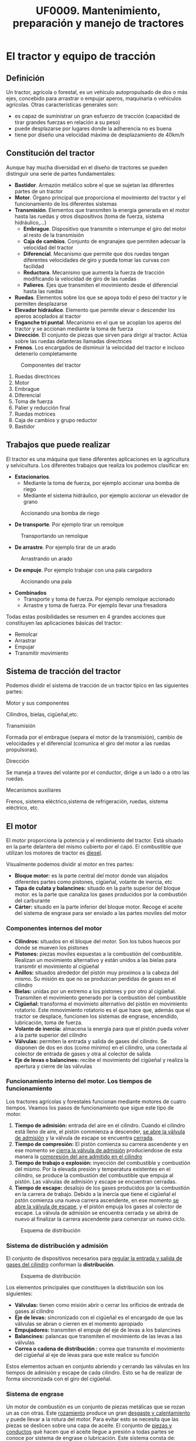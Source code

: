 #+TITLE: UF0009. Mantenimiento, preparación y manejo de tractores
#+AUTHOR: Antonio Soler Gelde. IT Forestal
#+EMAIL: asoler@esteldellevant.es
#+LaTeX_CLASS: asgarticle
#+OPTIONS: ':nil *:t -:t ::t <:t H:3 \n:nil ^:t arch:headline
#+OPTIONS: author:nil c:nil d:(not "LOGBOOK") date:nil
#+OPTIONS: e:t email:nil f:t inline:nil num:t p:nil pri:nil stat:t
#+OPTIONS: tags:t tasks:t tex:t timestamp:t toc:t todo:t |:t
#+CREATOR: Antonio Soler Gelde
#+DESCRIPTION:
#+EXCLUDE_TAGS: noexport
#+KEYWORDS:
#+LANGUAGE: spanish
#+SELECT_TAGS: export
* El tractor y equipo de tracción
** Definición
Un tractor, agrícola o forestal, es un vehículo autopropulsado de dos o más
ejes, concebido para arrastrar o empujar aperos, maquinaria o vehículos
agrícolas. 
Otras características generales son:
- es capaz de suministrar un gran esfuerzo de tracción (capacidad de tirar
  grandes fuerzas en relación a su peso)
- puede desplazarse por lugares donde la adherencia no es buena
- tiene por diseño una velocidad máxima de desplazamiento de 40km/h
** Constitución del tractor
Aunque hay mucha diversidad en el diseño de tractores se pueden distinguir una
serie de partes fundamentales:
+ *Bastidor*. Armazón metálico sobre el que se sujetan las diferentes partes de
  un tractor
+ *Motor*. Órgano principal que proporciona el movimiento del tractor y el
  funcionamiento de los diferentes sistemas
+ *Transmisión*. Elementos que transmiten la energía generada en el motor hasta
  las ruedas y otros dispositivos (toma de fuerza, sistema hidráulico,...)
  - *Embrague*. Dispositivo que transmite o interrumpe el giro del motor al
    resto de la transmisión
  - *Caja de cambios*. Conjunto de engranajes que permiten adecuar la velocidad
    del tractor
  - *Diferencial*. Mecanismo que permite que dos ruedas tengan diferentes
    velocidades de giro y pueda tomar las curvas con facilidad
  - *Reductora*. Mecanismo que aumenta la fuerza de tracción modificando la
    velocidad de giro de las ruedas
  - *Palieres*. Ejes que transmiten el movimiento desde el diferencial hasta las ruedas
+ *Ruedas*. Elementos sobre los que se apoya todo el peso del tractor y le
  permiten desplazarse
+ *Elevador hidráulico*. Elemento que permite elevar o descender los aperos
  acoplados al tractor
+ *Enganche tri puntal*. Mecanismo en el que se acoplan los aperos del tractor
  y se accionan mediante la toma de fuerza
+ *Dirección*. El conjunto de piezas que sirven para dirigir al tractor. Actúa
  sobre las ruedas delanteras llamadas directrices
+ *Frenos*. Los encargados de disminuir la velocidad del tractor e incluso
  detenerlo completamente
#+BEGIN_CENTER
#+CAPTION: Componentes del tractor
#+ATTR_LATEX: :width 0.8\textwidth
[[./img_0009/tractor_partes.PNG]]
#+END_CENTER
1. Ruedas directrices
2. Motor
3. Embrague
4. Diferencial
5. Toma de fuerza
6. Palier y reducción final
7. Ruedas motrices
8. Caja de cambios y grupo reductor
9. Bastidor
** Trabajos que puede realizar
El tractor es una máquina que tiene diferentes aplicaciones en la agricultura y
selvicultura. Los diferentes trabajos que realiza los podemos clasificar en:
+ *Estacionarios*.
  - Mediante la toma de fuerza, por ejemplo accionar una bomba de riego
  - Mediante el sistema hidráulico, por ejemplo accionar un elevador de grano
#+BEGIN_CENTER
#+CAPTION: Accionando una bomba de riego
#+ATTR_LATEX: :width 0.8\textwidth
[[./img_0009/tractor_riego.PNG]]
#+END_CENTER
+ *De transporte*. Por ejemplo tirar un remolque
#+BEGIN_CENTER
#+CAPTION: Transportando un remolque
#+ATTR_LATEX: :width 0.8\textwidth
[[./img_0009/tractor_remolque.PNG]]
#+END_CENTER
+ *De arrastre*. Por ejemplo tirar de un arado
#+BEGIN_CENTER
#+CAPTION: Arrastrando un arado
#+ATTR_LATEX: :width 0.8\textwidth
[[./img_0009/tractor_arado.PNG]]
#+END_CENTER
+ *De empuje*. Por ejemplo trabajar con una pala cargadora
#+BEGIN_CENTER
#+CAPTION: Accionando una pala
#+ATTR_LATEX: :width 0.8\textwidth
[[./img_0009/tractor_pala.PNG]]
#+END_CENTER
+ *Combinados*
  - Transporte y toma de fuerza. Por ejemplo remolque accionado
  - Arrastre y toma de fuerza. Por ejemplo llevar una fresadora

Todas estas posibilidades se resumen en 4 grandes acciones que constituyen las
aplicaciones básicas del tractor:
- Remolcar
- Arrastrar
- Empujar
- Transmitir movimiento
** Sistema de tracción del tractor

Podemos dividir el sistema de tracción de un tractor típico en las siguientes
partes:
**** Motor y sus componentes

Cilindros, bielas, cigüeñal,etc.

**** Transmisión

Formada por el embrague (separa el motor de la transmisión), cambio de
velocidades y el diferencial (comunica el giro del motor a las ruedas
propulsoras).
**** Dirección

Se maneja a traves del volante por el conductor, dirige a un lado o a otro las
ruedas.
**** Mecanismos auxiliares

Frenos, sistema eléctrico,sistema de refrigeración, ruedas, sistema eléctrico,
etc.

** El motor

El motor proporciona la potencia y el rendimiento del tractor.  Está situado en 
la parte delantera del mismo cubierto por el capó. El combustible que utilizan
los motores de tractor es _diesel_.

Visualmente podemos dividir al motor en tres partes:
- *Bloque motor:* es la parte central del motor donde van alojados diferentes
  partes como pistones, cigüeñal, volante de inercia, etc
- *Tapa de culata y balancines:* situado en la parte superior del bloque
  motor. es la parte que canaliza los gases producidos por la combustión del carburante
- *Cárter:* situado en la parte inferior del bloque motor. Recoge el aceite del
  sistema de engrase para ser enviado a las partes moviles del motor
*** Componentes internos del motor

 - *Cilindros:* situados en el bloque del motor. Son los tubos huecos por donde
   se mueven los pistones
 - *Pistones:* piezas moviles expuestas a la combustión del combustible. Realizan
   un movimiento alternativo y están unidos a  las bielas para transmtir el
   movimiento al cigüeñal 
 - *Anillos:* situados alrededor del pistón muy proximos a la cabeza del
   mismo. Su misión es que no se produzcan perdidas de gases en el cilindro
 - *Bielas:* unidas por un extremo a los pistones y por otro al
   cigüeñal. Transmiten el movimiento generado por la combustión del combustible
 - *Cigüeñal:* transforma el movimieto alternativo del pistón en movimiento
   rotatorio. Este mmovimiento rotatorio es el que hace que, además que el
   tractor se desplace, funcionen los sistemas de engrase, encendido,
   lubricación, toma de fuerza.
 - *Volante de inercia:* almacena la energía para que el pistón pueda volver a la
   parte superior del cilindro
 - *Válvulas:* permiten la entrada y salida de gases del cilindro. Se disponen de
   dos en dos (como mínimo) en el cilindro, una conectada al colector de entrada
   de gases y otra al colector de salida
 - *Eje de levas o balancines:* recibe el movimiento del cigüeñal y realiza la
   apertura y cierre de las válvulas
*** Funcionamiento interno del motor. Los tiempos de funcionamiento
 Los tractores agrícolas y forestales funcionan mediante motores de cuatro
 tiempos. Veamos los pasos de funcionamiento que sigue este tipo de motor.

 1. *Tiempo de admisión:* entrada del aire en el cilindro. Cuando el cilindro
    está lleno de aire, el pistón commienza a descender, _se abre la válvula de
    admisión_ y la válvula de escape se encuentra _cerrada_. 
 2. *Tiempo de compresión:* El pistón comienza su carrera ascendente y en ese
    momento se _cierra la válvula de admisión_ produciendose de esta manera la
    _compresión del aire admitido en el cilindro_
 3. *Tiempo de trabajo o explosión:* inyección del combustible y combustión del
    mismo. Por la elevada presión y temperatura existentes en el cilindro, se
    produce la combustión del combustible que empuja al pistón. Las válvulas de
    admisión y escape se encuentran cerradas.
 4. *Tiempo de escape:* desalojo de los gases producidos por la combustión en la
    carrera de trabajo. Debido a la inercia que tiene el cigüeñal el pstón
    comienza una nueva carrera ascendente, en ese momento _se abre la válvula de
    escape_, y el pistón empuja los gases al colector de escape. La válvula de
    admisión se encuentra cerrada y se abrirá de nuevo al finalizar la carrera
    ascendente para comenzar un nuevo ciclo.

 #+BEGIN_CENTER
 #+CAPTION: Esquema de distribución
 #+ATTR_LATEX: :width 0.65\textwidth
 [[./img_0009/esquema_cuatrot.png]]
 #+END_CENTER

*** Sistema de distribución y admisión
El conjunto de dispositivos necesarios para _regular la entrada y salida de 
gases del cilindro_ conforman la *distribución*.

#+BEGIN_CENTER
#+CAPTION: Esquema de distribución
#+ATTR_LATEX: :width 0.65\textwidth
[[./img_0009/valvulabloque.jpg]]

#+CAPTION: 
#+ATTR_LATEX: :width 0.65\textwidth
[[./img_0009/esquema_distribucion.jpg]]
#+END_CENTER

Los elementos principales que constituyen la distribución son los siguientes:
- *Válvulas:* tienen como misión abrir o cerrar los orificios de entrada de
  gases al cilindro
- *Eje de levas:* sincronizado con el cigüeñal es el encargado de que las
  válvulas se abran o cierren en el momento apropiado
- *Empujadores:* transmiten el empuje del eje de levas a los balancines
- *Balancines:* palancas que transmiten el movimiento de las levas a las válvulas
- *Correa o cadena de distribución :* correa que transmite el movimiento del
  cigüeñal al eje de levas para que este realice su función

Estos elementos actuan en conjunto abriendo y cerrando las válvulas en los
tiempos de admisión y escape de cada cilindro. Esto se ha de realizar de forma
sincronizada con el giro del cigüeñal. 

*** Sistema de engrase
Un motor de combustión es un conjunto de piezas metálicas que se rozan un as con
otras. Este _rozamiento_ produce un gran _desgaste y calentamiento_ y puede
llevar a la rotura del motor. Para evitar esto se necesita que las piezas se
deslicen sobre una capa de aceite. El conjunto de _piezas y conductos_ qué hacen
que el aceite llegue a presión a todas partes se conoce por sistema de engrase o
lubricación. Este sistema consta de:
- *Filtro de entrada a bomba:* malla metálica que impide que entre sucedad o
  partes metálicas al interior de la bomba evitando su desgaste o rotura
- *Bomba de aciete:* recoge el aceite del cárter y lo envia a presión a las
  diferentes partes del motor
- *Filtro de aceite:* es la pieza encargada de retener las particulas más finas
  que contiene el aceite y han pasado por el filtro de entrada a la bomba
- *Control de presión:* controla que en todo momento a que presión llega el
  aceite a los lugares de engrase. Puede ser un manómetro o un testigo luminoso
*** Sistema de refrigeración
En el momento de la combustión se produce un aumento de temperatura que puede
llegar a alcanzar los 1500\textdegree{}C. Esta temperatura podria fundir muchas
piezas , por lo qué se hace necesario _eliminar el exceso de calor_ que se
produce, y eso se consigue mediante el sistema de refrigeración.

Existen dos sistemas de refrigeración para motores de combustión, por _aire_ y
por _agua o líquida_. 

- *Refrigeración por aire:* aprovecha el aire existente alrededor del motor para
  enfriarlo. son sistemas típicos de motores 2T No entraremos en detalle en
  ellos ya que no son los sistemas de refrigeración que encontraremos en los
  tractores agrícolas o forestales.
- *Refrigeración liquida:* un líquido refrigerante es la encargado de enfriar el
  motor. Esta  es enfriada por una corriente en el _radiador_ y circula a traves
  de  conducciones por todo el motor. Este sistema cuenta con los siguientes
  componentes: 
  + *Camisa de agua:* cámara hueca que rodea las paredes del cilindro para que
    circule el líquido refrigerante
  + *Radiador:* circuito de tubos en el que se enfria el líquido refrigerante
    que viene del motor antes de ser enviado de nuevo. La refrigeración del
    liquido suele ser mediante una corriente de aire forzada por un ventilador
    que circula a traves de unas aletas que están conectadas a los tubos
  + *Manguitos:* tubos de goma que conectan el radiador con el bloque motor y
    otros cmponentes como el depósito o la bomba
  + *Bomba de agua:* la que impulsa el líquido refrigerante por el sistema
  + *Ventilador:* fuerza la entrada de aire a través de las aletas del radiador
  + *Termostato:* es el encargado de accionar el ventilador cuando la
    temperatura del agua se incrementa
  + *Termometro:* indica la temperatura del líquido refrigerante. Como en el
    caso del aceite puede ser un indicador luminoso o de nivel
*** Sistema de alimentación
La característica principal de los motores diesel en comparación con los
gasolína es que el combustible se inyecta en el cilindro y se quema por _aumento 
de la temperatura del aire en el cilindro_. En los motores gasolina es la
_bujia_ la encargada de producir una chispa para que el combustible se queme,
_los motores diesel no tienen bujia_.

Para que el combustible diesel llegue al cilindro ha de seguir un recorrido
desde el depósito hasta la cámara de combustión de cada cilindro alojada en la
culata del motor.

Los elemtos del sistema de alimentación son los siguientes:
- *Deposito:* recipiente en el que se almacea el combustible para el
  funcionamiento del motor
- *Bomba de alimantación:* es la que aspira el gasóleo del deposito y la envia
  con cierta presión al filtro que hay antes de la bomba de inyección
- *Filtro de gasoil:* su misión es limpiar el gasóil antres de que llegue a la
  bomba de inyección
- *Bomba de inyección:* dosifica el combustible y lo envía a traves de unas
  conducciónes a los inyectores en el momento adecuado para que se produzca la
  combustión en el cilindro. Está sincronizada con el cigüeñal y la distribución
  del motor
- *Inyectores:* están alojados en la culata del motpor. Reciben el combustible a presión desde la bomba de inyección y lo
  pulveriza dentro de la cámara de combustión del cilindro

